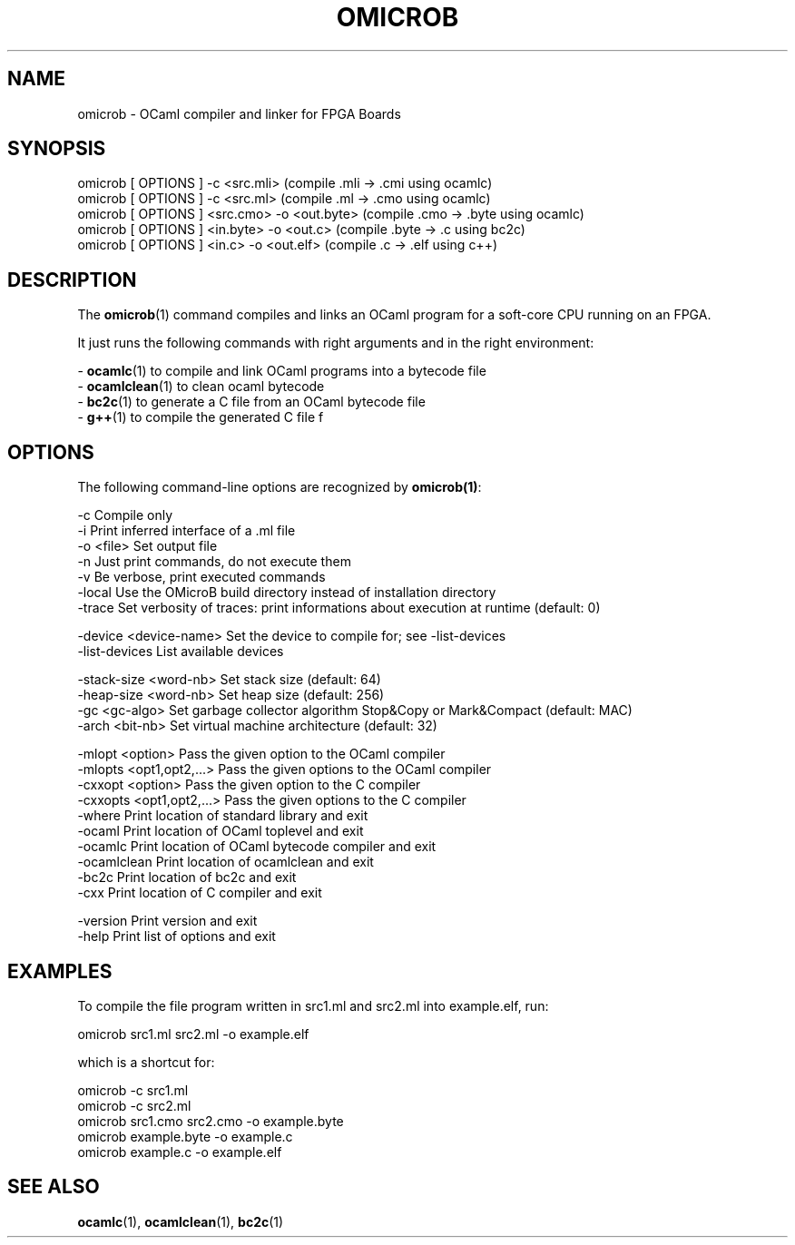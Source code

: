 .TH OMICROB 1

.SH NAME
omicrob \- OCaml compiler and linker for FPGA Boards

.SH SYNOPSIS
  omicrob [ OPTIONS ] -c <src.mli>                 (compile .mli  -> .cmi  using ocamlc)
  omicrob [ OPTIONS ] -c <src.ml>                  (compile .ml   -> .cmo  using ocamlc)
  omicrob [ OPTIONS ] <src.cmo> -o <out.byte>      (compile .cmo  -> .byte using ocamlc)
  omicrob [ OPTIONS ] <in.byte> -o <out.c>         (compile .byte -> .c    using bc2c)
  omicrob [ OPTIONS ] <in.c> -o <out.elf>          (compile .c    -> .elf  using c++)

.SH DESCRIPTION

The \fBomicrob\fR(1) command compiles and links an OCaml program for a soft-core CPU running on an FPGA.

It just runs the following commands with right arguments and in the right environment:

  - \fBocamlc\fR(1)        to compile and link OCaml programs into a bytecode file
  - \fBocamlclean\fR(1)    to clean ocaml bytecode
  - \fBbc2c\fR(1)          to generate a C file from an OCaml bytecode file
  - \fBg++\fR(1)           to compile the generated C file f


.SH OPTIONS

The following command-line options are recognized by \fBomicrob(1)\fR:

  -c                           Compile only
  -i                           Print inferred interface of a .ml file
  -o <file>                    Set output file
  -n                           Just print commands, do not execute them
  -v                           Be verbose, print executed commands
  -local                       Use the OMicroB build directory instead of installation directory
  -trace                       Set verbosity of traces: print informations about execution at runtime (default: 0)

  -device <device-name>        Set the device to compile for; see -list-devices
  -list-devices                List available devices

  -stack-size <word-nb>        Set stack size (default: 64)
  -heap-size <word-nb>         Set heap size (default: 256)
  -gc <gc-algo>                Set garbage collector algorithm Stop&Copy or Mark&Compact (default: MAC)
  -arch <bit-nb>               Set virtual machine architecture (default: 32)

  -mlopt <option>              Pass the given option to the OCaml compiler
  -mlopts <opt1,opt2,...>      Pass the given options to the OCaml compiler
  -cxxopt <option>             Pass the given option to the C compiler                                                                                                      
  -cxxopts <opt1,opt2,...>     Pass the given options to the C compiler                                                                                                     
  -where                       Print location of standard library and exit
  -ocaml                       Print location of OCaml toplevel and exit
  -ocamlc                      Print location of OCaml bytecode compiler and exit
  -ocamlclean                  Print location of ocamlclean and exit
  -bc2c                        Print location of bc2c and exit
  -cxx                         Print location of C compiler and exit

  -version                     Print version and exit
  -help                        Print list of options and exit

.SH EXAMPLES
To compile the file program written in src1.ml and src2.ml into example.elf, run:

        omicrob src1.ml src2.ml -o example.elf

which is a shortcut for:

        omicrob -c src1.ml
        omicrob -c src2.ml
        omicrob src1.cmo src2.cmo -o example.byte
        omicrob example.byte -o example.c
        omicrob example.c -o example.elf

.SH SEE ALSO
.BR ocamlc\fR(1),\ \fBocamlclean\fR(1),\ \fBbc2c\fR(1)
